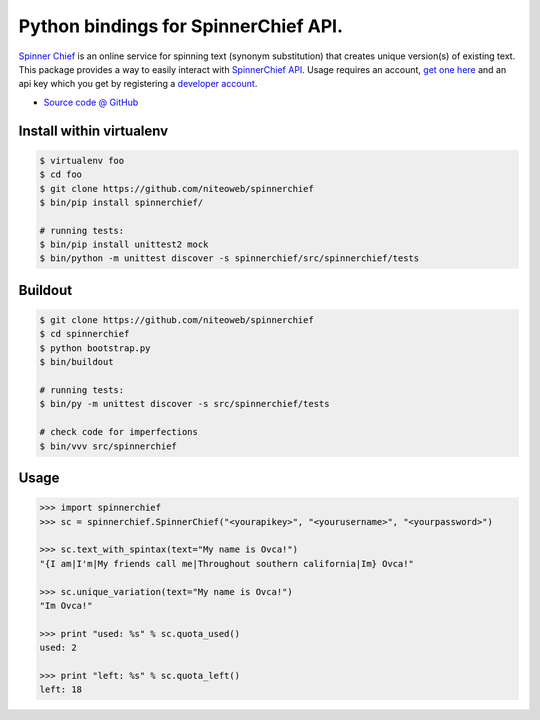 =====================================
Python bindings for SpinnerChief API.
=====================================

`Spinner Chief <http://www.spinnerchief.com/>`_ is an online
service for spinning text (synonym substitution) that creates unique version(s)
of existing text. This package provides a way to easily interact with
`SpinnerChief API <http://developer.spinnerchief.com/API_Document.aspx>`_.
Usage requires an account, `get one here <http://account.spinnerchief.com/>`_
and an api key which you get by registering
a `developer account <http://developer.spinnerchief.com/>`_.

* `Source code @ GitHub <https://github.com/niteoweb/spinnerchief>`_


Install within virtualenv
=========================

.. sourcecode:: bash

    $ virtualenv foo
    $ cd foo
    $ git clone https://github.com/niteoweb/spinnerchief
    $ bin/pip install spinnerchief/

    # running tests:
    $ bin/pip install unittest2 mock
    $ bin/python -m unittest discover -s spinnerchief/src/spinnerchief/tests


Buildout
========

.. sourcecode:: bash

    $ git clone https://github.com/niteoweb/spinnerchief
    $ cd spinnerchief
    $ python bootstrap.py
    $ bin/buildout

    # running tests:
    $ bin/py -m unittest discover -s src/spinnerchief/tests

    # check code for imperfections
    $ bin/vvv src/spinnerchief


Usage
=====

.. sourcecode:: python

    >>> import spinnerchief
    >>> sc = spinnerchief.SpinnerChief("<yourapikey>", "<yourusername>", "<yourpassword>")

    >>> sc.text_with_spintax(text="My name is Ovca!")
    "{I am|I'm|My friends call me|Throughout southern california|Im} Ovca!"

    >>> sc.unique_variation(text="My name is Ovca!")
    "Im Ovca!"

    >>> print "used: %s" % sc.quota_used()
    used: 2

    >>> print "left: %s" % sc.quota_left()
    left: 18

